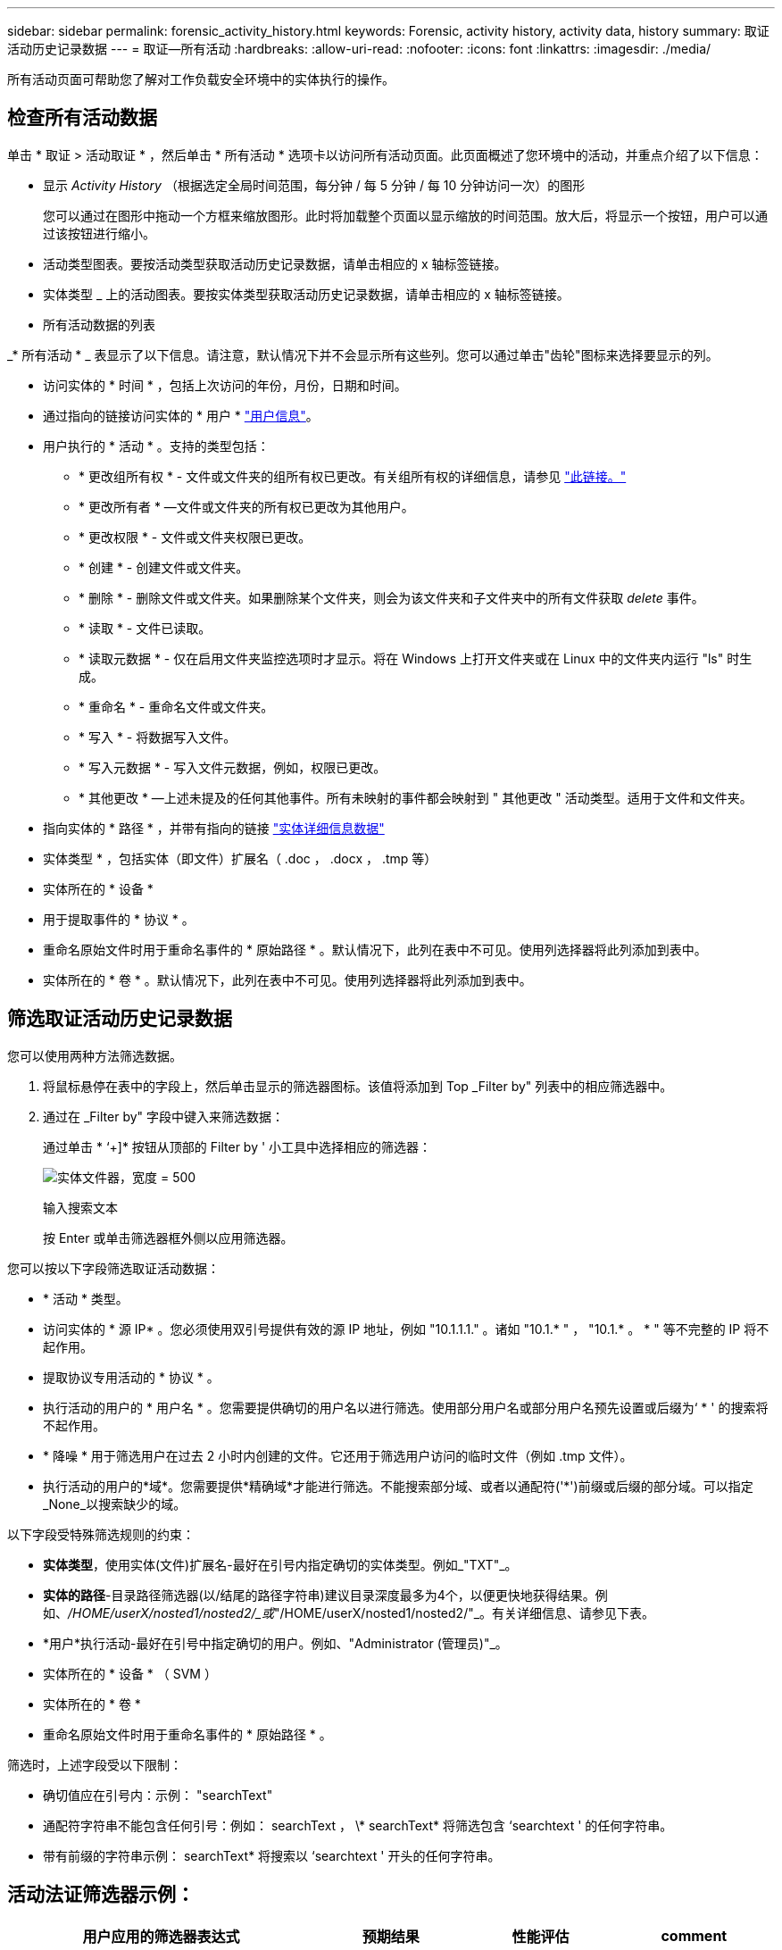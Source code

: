 ---
sidebar: sidebar 
permalink: forensic_activity_history.html 
keywords: Forensic, activity history, activity data, history 
summary: 取证活动历史记录数据 
---
= 取证—所有活动
:hardbreaks:
:allow-uri-read: 
:nofooter: 
:icons: font
:linkattrs: 
:imagesdir: ./media/


[role="lead"]
所有活动页面可帮助您了解对工作负载安全环境中的实体执行的操作。



== 检查所有活动数据

单击 * 取证 > 活动取证 * ，然后单击 * 所有活动 * 选项卡以访问所有活动页面。此页面概述了您环境中的活动，并重点介绍了以下信息：

* 显示 _Activity History_ （根据选定全局时间范围，每分钟 / 每 5 分钟 / 每 10 分钟访问一次）的图形
+
您可以通过在图形中拖动一个方框来缩放图形。此时将加载整个页面以显示缩放的时间范围。放大后，将显示一个按钮，用户可以通过该按钮进行缩小。

* 活动类型图表。要按活动类型获取活动历史记录数据，请单击相应的 x 轴标签链接。
* 实体类型 _ 上的活动图表。要按实体类型获取活动历史记录数据，请单击相应的 x 轴标签链接。
* 所有活动数据的列表


_* 所有活动 * _ 表显示了以下信息。请注意，默认情况下并不会显示所有这些列。您可以通过单击"齿轮"图标来选择要显示的列。

* 访问实体的 * 时间 * ，包括上次访问的年份，月份，日期和时间。
* 通过指向的链接访问实体的 * 用户 * link:forensic_user_overview.html["用户信息"]。


* 用户执行的 * 活动 * 。支持的类型包括：
+
** * 更改组所有权 * - 文件或文件夹的组所有权已更改。有关组所有权的详细信息，请参见 link:https://docs.microsoft.com/en-us/previous-versions/orphan-topics/ws.11/dn789205(v=ws.11)?redirectedfrom=MSDN["此链接。"]
** * 更改所有者 * —文件或文件夹的所有权已更改为其他用户。
** * 更改权限 * - 文件或文件夹权限已更改。
** * 创建 * - 创建文件或文件夹。
** * 删除 * - 删除文件或文件夹。如果删除某个文件夹，则会为该文件夹和子文件夹中的所有文件获取 _delete_ 事件。
** * 读取 * - 文件已读取。
** * 读取元数据 * - 仅在启用文件夹监控选项时才显示。将在 Windows 上打开文件夹或在 Linux 中的文件夹内运行 "ls" 时生成。
** * 重命名 * - 重命名文件或文件夹。
** * 写入 * - 将数据写入文件。
** * 写入元数据 * - 写入文件元数据，例如，权限已更改。
** * 其他更改 * —上述未提及的任何其他事件。所有未映射的事件都会映射到 " 其他更改 " 活动类型。适用于文件和文件夹。


* 指向实体的 * 路径 * ，并带有指向的链接 link:forensic_entity_detail.html["实体详细信息数据"]
* 实体类型 * ，包括实体（即文件）扩展名（ .doc ， .docx ， .tmp 等）
* 实体所在的 * 设备 *
* 用于提取事件的 * 协议 * 。
* 重命名原始文件时用于重命名事件的 * 原始路径 * 。默认情况下，此列在表中不可见。使用列选择器将此列添加到表中。
* 实体所在的 * 卷 * 。默认情况下，此列在表中不可见。使用列选择器将此列添加到表中。




== 筛选取证活动历史记录数据

您可以使用两种方法筛选数据。

. 将鼠标悬停在表中的字段上，然后单击显示的筛选器图标。该值将添加到 Top _Filter by" 列表中的相应筛选器中。
. 通过在 _Filter by" 字段中键入来筛选数据：
+
通过单击 * ‘+]* 按钮从顶部的 Filter by ' 小工具中选择相应的筛选器：

+
image:Forensic_Activity_Filter.png["实体文件器，宽度 = 500"]

+
输入搜索文本

+
按 Enter 或单击筛选器框外侧以应用筛选器。



您可以按以下字段筛选取证活动数据：

* * 活动 * 类型。
* 访问实体的 * 源 IP* 。您必须使用双引号提供有效的源 IP 地址，例如 "10.1.1.1." 。诸如 "10.1.* " ， "10.1.* 。 * " 等不完整的 IP 将不起作用。
* 提取协议专用活动的 * 协议 * 。
* 执行活动的用户的 * 用户名 * 。您需要提供确切的用户名以进行筛选。使用部分用户名或部分用户名预先设置或后缀为‘ * ' 的搜索将不起作用。
* * 降噪 * 用于筛选用户在过去 2 小时内创建的文件。它还用于筛选用户访问的临时文件（例如 .tmp 文件）。
* 执行活动的用户的*域*。您需要提供*精确域*才能进行筛选。不能搜索部分域、或者以通配符('*')前缀或后缀的部分域。可以指定_None_以搜索缺少的域。


以下字段受特殊筛选规则的约束：

* *实体类型*，使用实体(文件)扩展名-最好在引号内指定确切的实体类型。例如_"TXT"_。
* *实体的路径*-目录路径筛选器(以/结尾的路径字符串)建议目录深度最多为4个，以便更快地获得结果。例如、_/HOME/userX/nosted1/nosted2/_或_"/HOME/userX/nosted1/nosted2/"_。有关详细信息、请参见下表。
* *用户*执行活动-最好在引号中指定确切的用户。例如、"Administrator (管理员)"_。
* 实体所在的 * 设备 * （ SVM ）
* 实体所在的 * 卷 *
* 重命名原始文件时用于重命名事件的 * 原始路径 * 。


筛选时，上述字段受以下限制：

* 确切值应在引号内：示例： "searchText"
* 通配符字符串不能包含任何引号：例如： searchText ， \* searchText* 将筛选包含 ‘searchtext ' 的任何字符串。
* 带有前缀的字符串示例： searchText* 将搜索以 ‘searchtext ' 开头的任何字符串。




== 活动法证筛选器示例：

|===
| 用户应用的筛选器表达式 | 预期结果 | 性能评估 | comment 


| 路径=/HOME/userX/nesed1/nesed2/或/HOME/userX/nesed1/nesed2/*或"/HOME/userX/nesed1/nesed2/" | 递归查找给定目录下的所有文件和文件夹 | 快速 | 目录搜索最多可达4个目录。 


| 路径=/HOME/userX/nosted1/或/HOME/userX/nosted1/*或"/HOME/userX/nosted1/" | 递归查找给定目录下的所有文件和文件夹 | 快速 | 目录搜索最多可达4个目录。 


| 路径=/HOME/userX/nESTed1/test*或/HOME/userX/nESTed1/test | 递归查找给定路径正则表达式下的所有文件和文件夹(test*可以表示文件或目录，也可以同时表示这两者) | 速度较慢 | 目录+文件正则表达式搜索比目录搜索慢。 


| 路径=/HOME/userX/nosted1/nosted2/nosted3/或/HOME/userX/nosted1/nsteed2/nsted3/*或"/HOME/userX/nosted1/nosted2/nosted3/" | 递归查找给定目录下的所有文件和文件夹 | 速度较慢 | 超过4个目录搜索速度较慢。 


| path=\*userX/nESTD1/test* | 在给定通配符路径字符串下递归查找所有文件和文件夹(test*可以表示文件或目录，也可以同时表示这两者) | 速度最慢 | 前导通配符搜索是速度最慢的搜索。 


| 任何其他非基于路径的筛选器。建议将用户和实体类型筛选器放在引号中、例如User="Adminator"实体Type="txt |  | 快速 |  
|===
注意：

. 当所选时间范围跨越3天以上时、所有活动图标旁边显示的活动计数将四舍五入为30分钟。例如、_ 9月1日上午10：15到9月7日上午10：15 _的时间范围将显示9月1日上午10：00到9月7日上午10：30的活动计数。
. 同样、当选定时间范围超过3天时、"活动类型"、"实体类型上的活动"和"活动历史记录"图中显示的计数指标也会四舍五入为30分钟。




== 对取证活动历史记录数据进行排序

您可以按_time、User、Source IP、Activity_和_Enity Type_对活动历史记录数据进行排序。默认情况下，此表按降序 _time_ 顺序排序，这意味着将首先显示最新数据。已对 _Device_ 和 _Protocol_ 字段禁用排序。



== 异步导出用户指南



=== 概述

存储工作负载安全性中的异步导出功能旨在处理大型数据导出。



=== 分步指南：使用异步导出导出数据

. *启动导出*：选择导出所需的持续时间和筛选器、然后单击导出按钮。
. *等待导出完成*：处理时间从几分钟到几小时不等。您可能需要刷新取证页面几次。导出作业完成后、将启用"下载上次导出CSV文件"按钮。
. *下载*：单击"下载上次创建的导出文件"按钮以.zip格式获取导出的数据。此数据将可供下载、直到用户启动另一个异步导出或3天后(以先发生者为准)为止。此按钮将保持启用状态、直到启动另一个异步导出为止。
. *限制*：
+
** 异步下载的数量目前限制为每个用户1次、每个租户3次。
** 导出的数据限制为最多100万条记录。




用于通过API提取取证数据的示例脚本位于NetApp代理上的_/opt/API/云 安全/agent/extr导 出脚本/_。有关该脚本的详细信息、请参见此位置的自述文件。



== 为所有活动选择列

默认情况下， _all activity_ 表会显示 SELECT 列。要添加，删除或更改列，请单击表右侧的齿轮图标，然后从可用列列表中进行选择。

image:CloudSecure_ActivitySelection.png["活动选择器，宽度 = 30%"]



== 活动历史记录保留

对于活动工作负载安全环境、活动历史记录保留13个月。



== 取证页面中的筛选器适用性

|===
| 筛选器 | 功能 | 示例 | 适用于这些筛选器 | 不适用于这些筛选器 | 结果 


| * （星号） | 用于搜索所有内容 | Auto*03172022如果搜索文本包含连字符或下划线、请在方括号中提供表达式。例如、(SVM*)用于搜索SVM-123 | 用户、路径、实体类型、设备、卷、原始路径 |  | 返回以"Auto"开头、以"03172022 "结尾的所有资源 


| ？（问号） | 用于搜索特定数量的字符 | AutoSabotageUser1_03172022？ | 用户、实体类型、设备、卷 |  | 返回AutoSabotageUser1_03172022A、AutoSabotageUser1_03172022B、AutoSabotageUser1_031720225等 


| 或 | 用于指定多个实体 | AutoSabotageUser1_03172022或AutoRansomUser4_03162022 | 用户、域、路径、实体类型、原始路径 |  | 返回任意AutoSabotageUser1_03172022或AutoRansomUser4_03162022 


| 不是 | 用于从搜索结果中排除文本 | 非AutoRansomUser4_03162022 | 用户、域、路径、实体类型、原始路径 | 设备 | 返回不以"AutoRansomUser4_03162022 "开头的所有内容 


| 无 | 在所有字段中搜索空值 | 无 | domain |  | 返回目标字段为空的结果 
|===


== 路径/原始路径搜索

使用和不使用/的搜索结果将有所不同

|===


| /AutoDir1/AutoFile | 工作正常 


| AutoDir1/AutoFile | 不起作用 


| /AutoDir1/AutoFile (Dir1) | dir1部分子字符串不起作用 


| "/AutoDir1/AutoFile03242022" | 精确搜索有效 


| Auto* 03242022 | 不起作用 


| AutoSabotageUser1_03172022？ | 不起作用 


| /AutoDir1/AutoFile03242022或/AutoDir1/AutoFile03242022 | 工作正常 


| 非/AutoDir1/AutoFile03242022 | 工作正常 


| 非/AutoDir1 | 工作正常 


| 非/AutoFile03242022 | 不起作用 


| * | 显示所有条目 
|===


== 本地root SVM用户活动发生变化

如果本地root SVM用户正在执行任何活动、则挂载NFS共享的客户端的IP现在会考虑在用户名中、在取证活动和用户活动页面中、该用户名将显示为root@<ip-address-of-the-client>。

例如：

* 如果SVM-1受工作负载安全性监控、并且该SVM的root用户在IP地址为10.197.12.40的客户端上挂载共享、则取证活动页面中显示的用户名为_root@10.197.12.40_。
* 如果将同一个SVM-1挂载到IP地址为10.197.12.41的另一个客户端、则取证活动页面中显示的用户名为_root@10.197.12.41_。


*•这样做是为了按IP地址隔离NFS root用户活动。以前、所有活动都被视为仅由_root_用户完成、不区分IP。



== 故障排除

|===


| 问题 | 请尝试此操作 


| 在 "All actives" 表的 ‘User ' 列下，用户名显示为： "ldap ： HQ.COMPANYNAME.COM:S-1-5-21-3577637-1906459482-1437260136-1831817” 或 "ldap ： default ： 80038003" | 可能的原因包括：
1.尚未配置任何用户目录收集器。要添加一个，请转到*工作负载安全性>收集器>用户目录收集器*，然后单击*+用户目录收集器*。选择 _Active Directory_ 或 _LDAP Directory Server_ 。
2. 已配置用户目录收集器，但它已停止或处于错误状态。请进入*收集器>用户目录收集器*并检查状态。请参见 link:http://docs.netapp.com/us-en/cloudinsights/task_config_user_dir_connect.html#troubleshooting-user-directory-collector-configuration-errors["用户目录收集器故障排除"] 文档中有关故障排除提示的章节。
正确配置后，此名称将在 24 小时内自动解析。
如果仍无法解决此问题，请检查您是否添加了正确的用户数据收集器。确保用户确实属于添加的 Active Directory/LDAP 目录服务器。 


| UI 中未显示某些 NFS 事件。 | 检查以下内容： 1.运行设置了 POSIX 属性的 AD 服务器的用户目录收集器时，应通过 UI 启用 unixid 属性。2. 在 UI 3 的用户页面中搜索时，应看到执行 NFS 访问的任何用户。NFS 4 不支持原始事件（尚未发现用户的事件）。不会监控对 NFS 导出的匿名访问。5. 确保使用的 NFS 版本低于 NFS4.1 。 


| 在Forsics_All Activity_或_indices_页面的筛选器中键入包含通配符(如星号(*))的某些字母后、页面加载速度非常慢。 | 搜索字符串中的星号(\*)将搜索所有内容。但是，诸如_*<searchTerm>_或_*<searchTerm>*_之类的前导通配符字符串会导致查询速度较慢。要获得更好的性能，请改用前缀字符串，格式为_<searchTerm>*_(换言之，请附加星号(*)_after_搜索词)。示例：使用字符串_testvolume*_，而不是_*testvolume_或_*test*volume_。使用目录搜索以递归方式查看给定文件夹下的所有活动(分层搜索)。例如、/path1/path2/path3/或"/path1/path2/path3/"将以递归方式在/path1/path2/path3下列出所有活动。或者、使用所有活动选项卡下的"Add to Filter"(添加到筛选器)选项。 


| 使用路径筛选器时遇到"Request failed with status code 500/503"错误。 | 请尝试使用较小的日期范围来筛选记录。 


| 使用_path_筛选器时、取证UI加载数据的速度较慢。 | 目录路径筛选器(路径字符串以/结尾)建议目录深度最多为4个、以获得更快的结果。例如、如果目录路径为/AAA/BBB/CCCC/DDD、请尝试搜索/AAA/BBB/CCCC/DDD/或"/AAA/BBB/CCC/DDD/"以更快地加载数据。 
|===